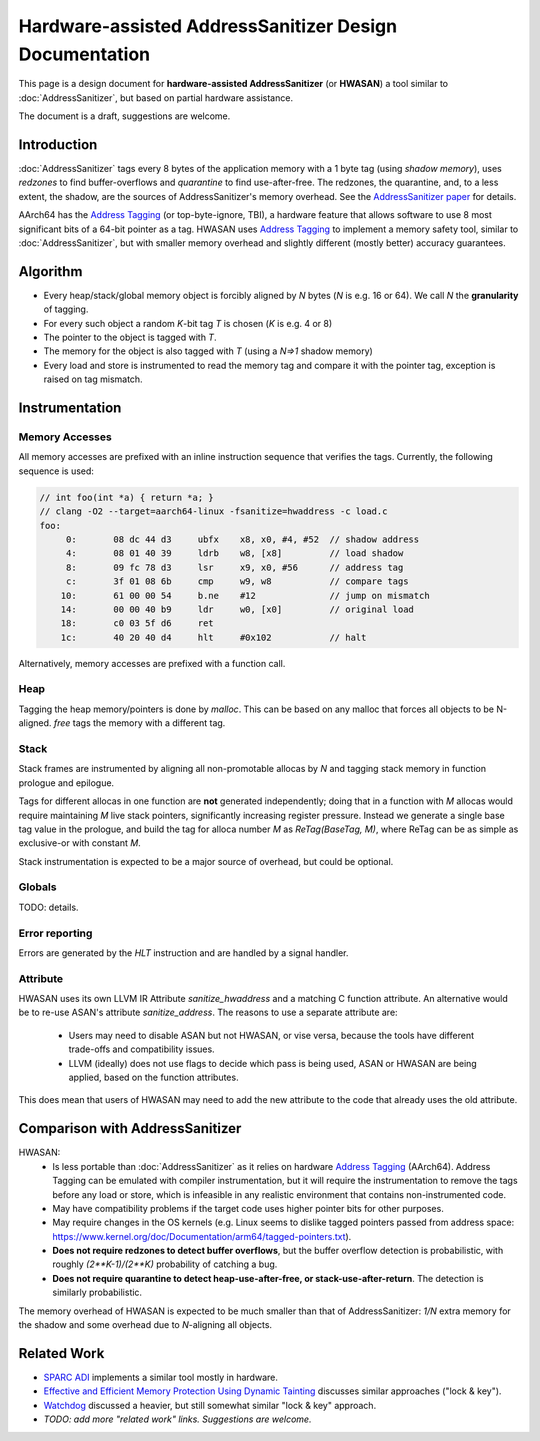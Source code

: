 =======================================================
Hardware-assisted AddressSanitizer Design Documentation
=======================================================

This page is a design document for
**hardware-assisted AddressSanitizer** (or **HWASAN**)
a tool similar to :doc:`AddressSanitizer`,
but based on partial hardware assistance.

The document is a draft, suggestions are welcome.


Introduction
============

:doc:`AddressSanitizer`
tags every 8 bytes of the application memory with a 1 byte tag (using *shadow memory*),
uses *redzones* to find buffer-overflows and
*quarantine* to find use-after-free.
The redzones, the quarantine, and, to a less extent, the shadow, are the
sources of AddressSanitizer's memory overhead.
See the `AddressSanitizer paper`_ for details.

AArch64 has the `Address Tagging`_ (or top-byte-ignore, TBI), a hardware feature that allows
software to use 8 most significant bits of a 64-bit pointer as
a tag. HWASAN uses `Address Tagging`_
to implement a memory safety tool, similar to :doc:`AddressSanitizer`,
but with smaller memory overhead and slightly different (mostly better)
accuracy guarantees.

Algorithm
=========
* Every heap/stack/global memory object is forcibly aligned by `N` bytes
  (`N` is e.g. 16 or 64). We call `N` the **granularity** of tagging.
* For every such object a random `K`-bit tag `T` is chosen (`K` is e.g. 4 or 8)
* The pointer to the object is tagged with `T`.
* The memory for the object is also tagged with `T`
  (using a `N=>1` shadow memory)
* Every load and store is instrumented to read the memory tag and compare it
  with the pointer tag, exception is raised on tag mismatch.

Instrumentation
===============

Memory Accesses
---------------
All memory accesses are prefixed with an inline instruction sequence that
verifies the tags. Currently, the following sequence is used:


.. code-block:: asm

  // int foo(int *a) { return *a; }
  // clang -O2 --target=aarch64-linux -fsanitize=hwaddress -c load.c
  foo:
       0:	08 dc 44 d3 	ubfx	x8, x0, #4, #52  // shadow address
       4:	08 01 40 39 	ldrb	w8, [x8]         // load shadow
       8:	09 fc 78 d3 	lsr	x9, x0, #56      // address tag
       c:	3f 01 08 6b 	cmp	w9, w8           // compare tags
      10:	61 00 00 54 	b.ne	#12              // jump on mismatch
      14:	00 00 40 b9 	ldr	w0, [x0]         // original load
      18:	c0 03 5f d6 	ret             
      1c:	40 20 40 d4 	hlt	#0x102           // halt


Alternatively, memory accesses are prefixed with a function call.

Heap
----

Tagging the heap memory/pointers is done by `malloc`.
This can be based on any malloc that forces all objects to be N-aligned.
`free` tags the memory with a different tag.

Stack
-----

Stack frames are instrumented by aligning all non-promotable allocas
by `N` and tagging stack memory in function prologue and epilogue.

Tags for different allocas in one function are **not** generated
independently; doing that in a function with `M` allocas would require
maintaining `M` live stack pointers, significantly increasing register
pressure. Instead we generate a single base tag value in the prologue,
and build the tag for alloca number `M` as `ReTag(BaseTag, M)`, where
ReTag can be as simple as exclusive-or with constant `M`.

Stack instrumentation is expected to be a major source of overhead,
but could be optional.

Globals
-------

TODO: details.

Error reporting
---------------

Errors are generated by the `HLT` instruction and are handled by a signal handler.

Attribute
---------

HWASAN uses its own LLVM IR Attribute `sanitize_hwaddress` and a matching
C function attribute. An alternative would be to re-use ASAN's attribute
`sanitize_address`. The reasons to use a separate attribute are:

  * Users may need to disable ASAN but not HWASAN, or vise versa,
    because the tools have different trade-offs and compatibility issues.
  * LLVM (ideally) does not use flags to decide which pass is being used,
    ASAN or HWASAN are being applied, based on the function attributes.

This does mean that users of HWASAN may need to add the new attribute
to the code that already uses the old attribute.


Comparison with AddressSanitizer
================================

HWASAN:
  * Is less portable than :doc:`AddressSanitizer`
    as it relies on hardware `Address Tagging`_ (AArch64).
    Address Tagging can be emulated with compiler instrumentation,
    but it will require the instrumentation to remove the tags before
    any load or store, which is infeasible in any realistic environment
    that contains non-instrumented code.
  * May have compatibility problems if the target code uses higher
    pointer bits for other purposes.
  * May require changes in the OS kernels (e.g. Linux seems to dislike
    tagged pointers passed from address space:
    https://www.kernel.org/doc/Documentation/arm64/tagged-pointers.txt).
  * **Does not require redzones to detect buffer overflows**,
    but the buffer overflow detection is probabilistic, with roughly
    `(2**K-1)/(2**K)` probability of catching a bug.
  * **Does not require quarantine to detect heap-use-after-free,
    or stack-use-after-return**.
    The detection is similarly probabilistic.

The memory overhead of HWASAN is expected to be much smaller
than that of AddressSanitizer:
`1/N` extra memory for the shadow
and some overhead due to `N`-aligning all objects.


Related Work
============
* `SPARC ADI`_ implements a similar tool mostly in hardware.
* `Effective and Efficient Memory Protection Using Dynamic Tainting`_ discusses
  similar approaches ("lock & key").
* `Watchdog`_ discussed a heavier, but still somewhat similar
  "lock & key" approach.
* *TODO: add more "related work" links. Suggestions are welcome.*


.. _Watchdog: http://www.cis.upenn.edu/acg/papers/isca12_watchdog.pdf
.. _Effective and Efficient Memory Protection Using Dynamic Tainting: https://www.cc.gatech.edu/~orso/papers/clause.doudalis.orso.prvulovic.pdf
.. _SPARC ADI: https://lazytyped.blogspot.com/2017/09/getting-started-with-adi.html
.. _AddressSanitizer paper: https://www.usenix.org/system/files/conference/atc12/atc12-final39.pdf
.. _Address Tagging: http://infocenter.arm.com/help/index.jsp?topic=/com.arm.doc.den0024a/ch12s05s01.html

